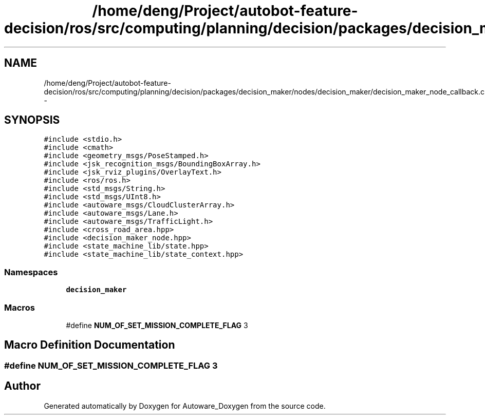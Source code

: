 .TH "/home/deng/Project/autobot-feature-decision/ros/src/computing/planning/decision/packages/decision_maker/nodes/decision_maker/decision_maker_node_callback.cpp" 3 "Fri May 22 2020" "Autoware_Doxygen" \" -*- nroff -*-
.ad l
.nh
.SH NAME
/home/deng/Project/autobot-feature-decision/ros/src/computing/planning/decision/packages/decision_maker/nodes/decision_maker/decision_maker_node_callback.cpp \- 
.SH SYNOPSIS
.br
.PP
\fC#include <stdio\&.h>\fP
.br
\fC#include <cmath>\fP
.br
\fC#include <geometry_msgs/PoseStamped\&.h>\fP
.br
\fC#include <jsk_recognition_msgs/BoundingBoxArray\&.h>\fP
.br
\fC#include <jsk_rviz_plugins/OverlayText\&.h>\fP
.br
\fC#include <ros/ros\&.h>\fP
.br
\fC#include <std_msgs/String\&.h>\fP
.br
\fC#include <std_msgs/UInt8\&.h>\fP
.br
\fC#include <autoware_msgs/CloudClusterArray\&.h>\fP
.br
\fC#include <autoware_msgs/Lane\&.h>\fP
.br
\fC#include <autoware_msgs/TrafficLight\&.h>\fP
.br
\fC#include <cross_road_area\&.hpp>\fP
.br
\fC#include <decision_maker_node\&.hpp>\fP
.br
\fC#include <state_machine_lib/state\&.hpp>\fP
.br
\fC#include <state_machine_lib/state_context\&.hpp>\fP
.br

.SS "Namespaces"

.in +1c
.ti -1c
.RI " \fBdecision_maker\fP"
.br
.in -1c
.SS "Macros"

.in +1c
.ti -1c
.RI "#define \fBNUM_OF_SET_MISSION_COMPLETE_FLAG\fP   3"
.br
.in -1c
.SH "Macro Definition Documentation"
.PP 
.SS "#define NUM_OF_SET_MISSION_COMPLETE_FLAG   3"

.SH "Author"
.PP 
Generated automatically by Doxygen for Autoware_Doxygen from the source code\&.
